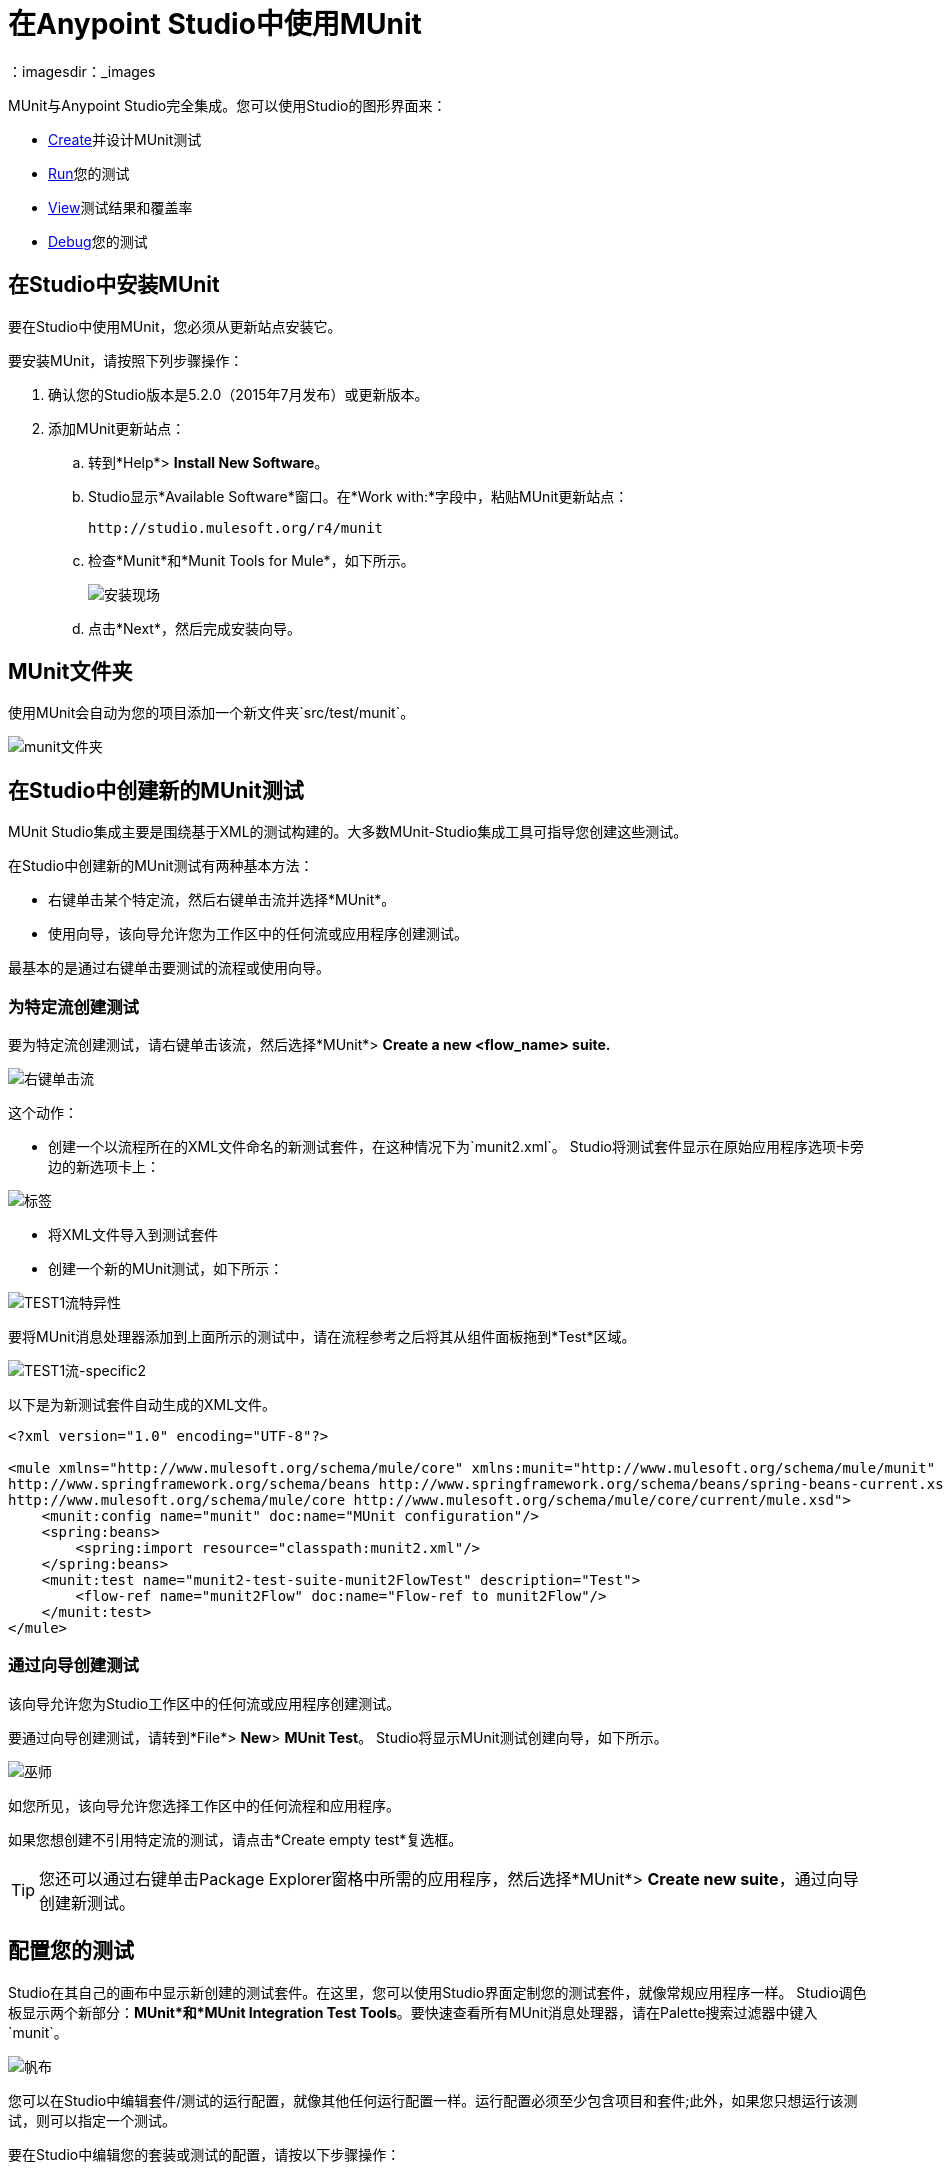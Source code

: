= 在Anypoint Studio中使用MUnit
:keywords: mule, esb, tests, qa, quality assurance, verify, functional testing, unit testing, stress testing
：imagesdir：_images

MUnit与Anypoint Studio完全集成。您可以使用Studio的图形界面来：

*  <<Creating a New MUnit Test in Studio,Create>>并设计MUnit测试
*  <<Running Your Test,Run>>您的测试
*  <<Viewing Test Results,View>>测试结果和覆盖率
*  <<Debugging Tests,Debug>>您的测试

== 在Studio中安装MUnit

要在Studio中使用MUnit，您必须从更新站点安装它。

要安装MUnit，请按照下列步骤操作：

. 确认您的Studio版本是5.2.0（2015年7月发布）或更新版本。
. 添加MUnit更新站点：
.. 转到*Help*> *Install New Software*。
..  Studio显示*Available Software*窗口。在*Work with:*字段中，粘贴MUnit更新站点：
+
[source, code]
----
http://studio.mulesoft.org/r4/munit
----
+
.. 检查*Munit*和*Munit Tools for Mule*，如下所示。
+
image:install-site.png[安装现场]
+
.. 点击*Next*，然后完成安装向导。

==  MUnit文件夹

使用MUnit会自动为您的项目添加一个新文件夹`src/test/munit`。

image:munit-folder.png[munit文件夹]

== 在Studio中创建新的MUnit测试

MUnit Studio集成主要是围绕基于XML的测试构建的。大多数MUnit-Studio集成工具可指导您创建这些测试。

在Studio中创建新的MUnit测试有两种基本方法：

* 右键单击某个特定流，然后右键单击流并选择*MUnit*。
* 使用向导，该向导允许您为工作区中的任何流或应用程序创建测试。

最基本的是通过右键单击要测试的流程或使用向导。

=== 为特定流创建测试

要为特定流创建测试，请右键单击该流，然后选择*MUnit*> *Create a new <flow_name> suite.*

image:right-click-flow.png[右键单击流]

这个动作：

* 创建一个以流程所在的XML文件命名的新测试套件，在这种情况下为`munit2.xml`。 Studio将测试套件显示在原始应用程序选项卡旁边的新选项卡上：

image:tabs.png[标签]

* 将XML文件导入到测试套件
* 创建一个新的MUnit测试，如下所示：

image:test1-flow-specific.png[TEST1流特异性]

要将MUnit消息处理器添加到上面所示的测试中，请在流程参考之后将其从组件面板拖到*Test*区域。

image:test1-flow-specific2.png[TEST1流-specific2]

以下是为新测试套件自动生成的XML文件。

[source, xml, linenums]
----
<?xml version="1.0" encoding="UTF-8"?>

<mule xmlns="http://www.mulesoft.org/schema/mule/core" xmlns:munit="http://www.mulesoft.org/schema/mule/munit" xmlns:doc="http://www.mulesoft.org/schema/mule/documentation" xmlns:spring="http://www.springframework.org/schema/beans" xmlns:core="http://www.mulesoft.org/schema/mule/core" version="EE-3.7.3" xmlns:xsi="http://www.w3.org/2001/XMLSchema-instance" xsi:schemaLocation="http://www.mulesoft.org/schema/mule/munit http://www.mulesoft.org/schema/mule/munit/current/mule-munit.xsd
http://www.springframework.org/schema/beans http://www.springframework.org/schema/beans/spring-beans-current.xsd
http://www.mulesoft.org/schema/mule/core http://www.mulesoft.org/schema/mule/core/current/mule.xsd">
    <munit:config name="munit" doc:name="MUnit configuration"/>
    <spring:beans>
        <spring:import resource="classpath:munit2.xml"/>
    </spring:beans>
    <munit:test name="munit2-test-suite-munit2FlowTest" description="Test">
        <flow-ref name="munit2Flow" doc:name="Flow-ref to munit2Flow"/>
    </munit:test>
</mule>
----

=== 通过向导创建测试

该向导允许您为Studio工作区中的任何流或应用程序创建测试。

要通过向导创建测试，请转到*File*> *New*> *MUnit Test*。 Studio将显示MUnit测试创建向导，如下所示。

image:wizard.png[巫师]

如您所见，该向导允许您选择工作区中的任何流程和应用程序。

如果您想创建不引用特定流的测试，请点击*Create empty test*复选框。

[TIP]
您还可以通过右键单击Package Explorer窗格中所需的应用程序，然后选择*MUnit*> *Create new suite*，通过向导创建新测试。

== 配置您的测试

Studio在其自己的画布中显示新创建的测试套件。在这里，您可以使用Studio界面定制您的测试套件，就像常规应用程序一样。 Studio调色板显示两个新部分：*MUnit*和*MUnit Integration Test Tools*。要快速查看所有MUnit消息处理器，请在Palette搜索过滤器中键入`munit`。

image:canvas.png[帆布]

您可以在Studio中编辑套件/测试的运行配置，就像其他任何运行配置一样。运行配置必须至少包含项目和套件;此外，如果您只想运行该测试，则可以指定一个测试。

要在Studio中编辑您的套装或测试的配置，请按以下步骤操作：

. 在包资源管理器中，右键单击套件或测试的.xml文件，然后选择*Properties*。
. 在属性窗口中，点击*Run/Debug Settings*，然后点击*New*。
. 在*Select Configuration Type*窗口中，点击*MUnit*，然后点击*OK*。

配置窗口显示用于编辑配置属性的三个选项卡：*Test*，*Arguments*和*Environment*，如下所示：

image:run-config.png[运行配置]

如果测试名称为空，则运行给定套件中的所有测试。

=== 添加JVM参数

要添加JVM参数，请点击*Arguments*标签，然后在*VM arguments*输入字段中输入您的参数。在下面的图片中，`java.library.path`被添加为参数。

image:run-config-args.png[运行配置-ARGS]

警告：如果您的路径包含空格后加破折号，则破折号后面的任何内容都会被解析为新的JVM参数。例如，如果路径是`-Djava.library.path=/path/to/my -library`，则`-library`会被解析为新的JVM参数，并且运行配置无法按预期工作。要在路径中包含空格，请使用转义字符，例如`%20`：`/path/to/my%20-library`。

=== 环境变量

最后，你也可以定义环境变量。您可以创建自己的变量并使用现有变量，例如`HOME`。

image:run-config-env.png[运行配置-ENV]

== 运行您的测试

=== 运行测试套件

要运行测试套件，请右键单击套件所在的空白画布，然后选择*Run MUnit suite*。

image:run-suite.png[运行套房]

Studio在控制台中显示运行套件的输出。

=== 运行测试

要运行测试，请右键单击测试的名称，然后选择*Run MUnit Test*。

image:run-test.png[运行试验]

要检查测试是否实际运行，请在控制台中查看输出。为了不淹没用户，默认输出提供的信息很少，但足以验证测试是否已经运行。

image:output.png[图片]

运行测试的另一种方法是使用MUnit选项卡（见下文）。

. 在MUnit选项卡中选择所需的测试。
. 右键单击测试，然后选择*Run*。

image:run2.png[RUN2]

提示：如果测试失败，您可以选择按钮*run failed*。这只会运行失败的测试。

== 查看测试结果

Studio在左侧资源管理器窗格的*MUnit*选项卡中显示MUnit测试结果，如下所示：

image:whole-canvas.png[全帆布]

MUnit选项卡以绿色显示成功测试，红色测试失败。

image:successful-test.png[成功的试验]

上图中的*Coverage*按钮允许您查看测试覆盖的流程以及测试覆盖的流程中消息处理器的百分比：

image:coverage.png[覆盖]

如果运行多个测试，MUnit选项卡将显示运行测试的历史记录。对于失败的测试，*Errors*按钮显示堆栈跟踪，您可以将其复制到剪贴板。要复制堆栈跟踪，请右键单击失败测试的名称，然后选择*Copy Stack Trace*。

image:copy-stac.png[复制STAC]

正如您在上图中看到的那样，您还可以通过选择适当的菜单选项，使用MUnit选项卡<<Running Your Test>>或调试您的测试。

点击右上角的调试按钮 image:debug-icon.png[调试图标]或播放按钮 image:play-icon.png[播放图标]会导致上次运行或调试重新运行。此重新运行包括在上一次运行中运行的所有测试。您也可以选择上一次运行的单个测试，以自行重新运行。

== 调试测试

您可以使用Studio的调试透视图调试MUnit测试，就像Studio应用程序一样（有关调试UI的详细信息，请参阅 link:/anypoint-studio/v/5/studio-visual-debugger[Studio可视化调试器]）。

要访问调试视角，请点击Studio工具栏右上角的*Mule Debug*。这将使您远离默认的Mule Design透视图到调试透视图，该透视图将显示调试控件。

与Mule应用程序一样，您可以将MUnit消息处理器标记为断点，其中应停止调试运行以使您能够看到到达消息处理器的信息。

image:breakp.png[breakp]

要调试测试，您可以：

* 右键单击画布上的测试，然后选择*Debug MUnit test*：

image:run-debug1.png[运行DEBUG1]

* 如果您在MUnit选项卡中工作，则可以选择先前运行的测试，然后单击右上方的调试图标：

image:debug2.png[DEBUG2]

提示：如果测试失败，您可以选择按钮调试失败。这仅调试失败的测试。

* 或右键单击所需的测试，然后选择*Debug*：

image:debug3.png[debug3]

